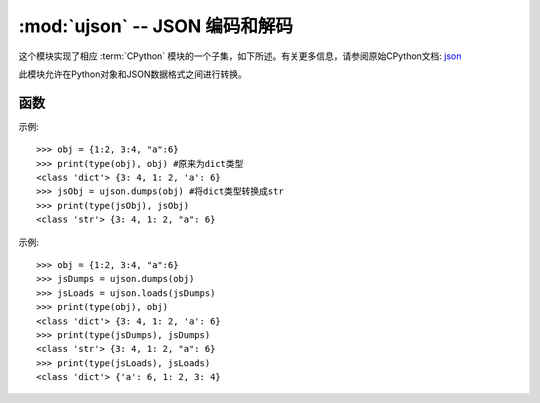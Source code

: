 :mod:`ujson` -- JSON 编码和解码
==========================================

.. module:: ujson
   :synopsis: JSON 编码和解码

这个模块实现了相应 :term:`CPython` 模块的一个子集，如下所述。有关更多信息，请参阅原始CPython文档: `json <https://docs.python.org/3.5/library/json.html#module-json>`_

此模块允许在Python对象和JSON数据格式之间进行转换。

函数
---------

.. function:: dump(obj, stream)

   将 *obj* 串行化为 *JSON* 字符串，将其写入给定的 *stream* 。

.. function:: dumps(obj)

  将dict类型的数据转换成str，因为如果直接将dict类型的数据写入json文件中会发生报错，因此在将数据写入时需要用到该函数。

  - ``obj`` 要转换的对象

示例::

  >>> obj = {1:2, 3:4, "a":6}
  >>> print(type(obj), obj) #原来为dict类型
  <class 'dict'> {3: 4, 1: 2, 'a': 6}
  >>> jsObj = ujson.dumps(obj) #将dict类型转换成str
  >>> print(type(jsObj), jsObj)
  <class 'str'> {3: 4, 1: 2, "a": 6}


.. function:: load(stream)


  解析给定的 *stream* ，将其解释为JSON字符串并将数据反序列化为Python对象。返回结果对象。

  解析继续，直到遇到文件结尾。如果未正确形成流中的数据，则引发 :exc:`ValueError`


.. function:: loads(str)

   解析 JSON 字符串并返回对象。如果字符串格式错误将引发 ValueError 异常。 

示例::

  >>> obj = {1:2, 3:4, "a":6}
  >>> jsDumps = ujson.dumps(obj)
  >>> jsLoads = ujson.loads(jsDumps)
  >>> print(type(obj), obj)
  <class 'dict'> {3: 4, 1: 2, 'a': 6}
  >>> print(type(jsDumps), jsDumps)
  <class 'str'> {3: 4, 1: 2, "a": 6}
  >>> print(type(jsLoads), jsLoads)
  <class 'dict'> {'a': 6, 1: 2, 3: 4}
